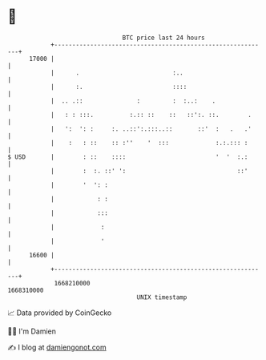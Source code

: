 * 👋

#+begin_example
                                   BTC price last 24 hours                    
               +------------------------------------------------------------+ 
         17000 |                                                            | 
               |      .                          :..                        | 
               |      :.                         ::::                       | 
               |  .. .::               :         :  :..:    .               | 
               |   : : :::.          :.:: ::    ::   ::':. ::.        .     | 
               |   ':  ': :     :. ..::':.:::..::       ::'  :   .   .'     | 
               |    :   : ::    :: :''    '  :::             :.:.::: :      | 
   $ USD       |        : ::    ::::                         '  '  :.:      | 
               |        :  :. ::' ':                               ::'      | 
               |        '  ': :                                             | 
               |            : :                                             | 
               |            :::                                             | 
               |             :                                              | 
               |             '                                              | 
         16600 |                                                            | 
               +------------------------------------------------------------+ 
                1668210000                                        1668310000  
                                       UNIX timestamp                         
#+end_example
📈 Data provided by CoinGecko

🧑‍💻 I'm Damien

✍️ I blog at [[https://www.damiengonot.com][damiengonot.com]]
